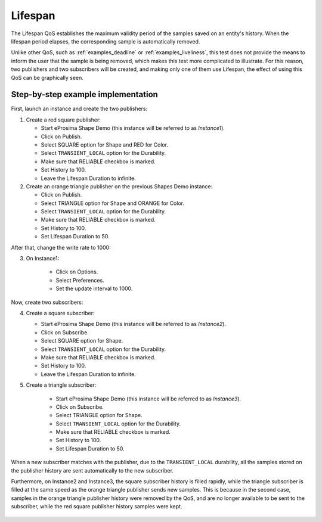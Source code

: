 .. _examples_lifespan:

Lifespan
==========

The Lifespan QoS establishes the maximum validity period of the samples saved on an entity's history.
When the lifespan period elapses, the corresponding sample is automatically removed.

Unlike other QoS, such as :ref:`examples_deadline` or :ref:`examples_liveliness`, this test does not provide
the means to inform the user that the sample is being removed, which makes this test more complicated to illustrate.
For this reason, two publishers and two subscribers will be created, and making only one of them use Lifespan,
the effect of using this QoS can be graphically seen.

Step-by-step example implementation
-----------------------------------

First, launch an instance and create the two publishers:

1. Create a red square publisher:

   - Start eProsima Shape Demo (this instance will be referred to as *Instance1*).
   - Click on Publish.
   - Select SQUARE option for Shape and RED for Color.
   - Select ``TRANSIENT_LOCAL`` option for the Durability.
   - Make sure that RELIABLE checkbox is marked.
   - Set History to 100.
   - Leave the Lifespan Duration to infinite.

2. Create an orange triangle publisher on the previous Shapes Demo instance:

   - Click on Publish.
   - Select TRIANGLE option for Shape and ORANGE for Color.
   - Select ``TRANSIENT_LOCAL`` option for the Durability.
   - Make sure that RELIABLE checkbox is marked.
   - Set History to 100.
   - Set Lifespan Duration to 50.

After that, change the write rate to 1000:

3. On Instance1:

    - Click on Options.
    - Select Preferences.
    - Set the update interval to 1000.

.. image:: /01-figures/test10_1.png
   :scale: 100 %
   :alt: Initial state
   :align: center

Now, create two subscribers:

4. Create a square subscriber:

   - Start eProsima Shape Demo (this instance will be referred to as *Instance2*).
   - Click on Subscribe.
   - Select SQUARE option for Shape.
   - Select ``TRANSIENT_LOCAL`` option for the Durability.
   - Make sure that RELIABLE checkbox is marked.
   - Set History to 100.
   - Leave the Lifespan Duration to infinite.

5. Create a triangle subscriber:

    - Start eProsima Shape Demo (this instance will be referred to as *Instance3*).
    - Click on Subscribe.
    - Select TRIANGLE option for Shape.
    - Select ``TRANSIENT_LOCAL`` option for the Durability.
    - Make sure that RELIABLE checkbox is marked.
    - Set History to 100.
    - Set Lifespan Duration to 50.

When a new subscriber matches with the publisher, due to the ``TRANSIENT_LOCAL`` durability, all the
samples stored on the publisher history are sent automatically to the new subscriber.

Furthermore, on Instance2 and Instance3, the square subscriber history is
filled rapidly, while the triangle subscriber is filled at the same speed as the orange triangle publisher
sends new samples. This is because in the second case, samples in the orange triangle publisher history were removed
by the QoS, and are no longer available to be sent to the subscriber, while the red square publisher history samples
were kept.

.. figure:: /01-figures/test10_2.png
   :alt: State 1
   :align: center
